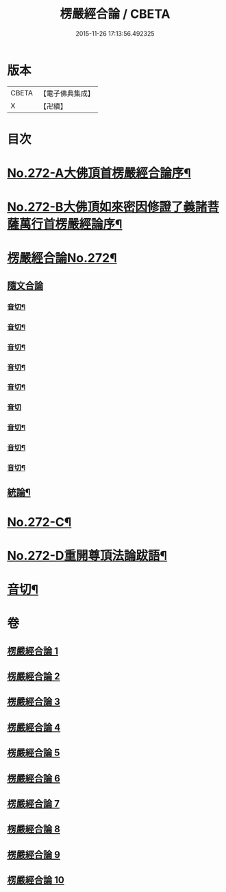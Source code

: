 #+TITLE: 楞嚴經合論 / CBETA
#+DATE: 2015-11-26 17:13:56.492325
* 版本
 |     CBETA|【電子佛典集成】|
 |         X|【卍續】    |

* 目次
* [[file:KR6j0680_001.txt::001-0001a1][No.272-A大佛頂首楞嚴經合論序¶]]
* [[file:KR6j0680_001.txt::0001b1][No.272-B大佛頂如來密因修證了義諸菩薩萬行首楞嚴經論序¶]]
* [[file:KR6j0680_001.txt::0002a2][楞嚴經合論No.272¶]]
** [[file:KR6j0680_001.txt::0002a17][隨文合論]]
*** [[file:KR6j0680_001.txt::0012b11][音切¶]]
*** [[file:KR6j0680_002.txt::0022a14][音切¶]]
*** [[file:KR6j0680_003.txt::0030b2][音切¶]]
*** [[file:KR6j0680_004.txt::0042a9][音切¶]]
*** [[file:KR6j0680_005.txt::0049b10][音切¶]]
*** [[file:KR6j0680_006.txt::0056b23][音切]]
*** [[file:KR6j0680_007.txt::0066b12][音切¶]]
*** [[file:KR6j0680_008.txt::0077b14][音切¶]]
*** [[file:KR6j0680_009.txt::0087b13][音切¶]]
** [[file:KR6j0680_010.txt::0093b18][統論¶]]
* [[file:KR6j0680_010.txt::0094c13][No.272-C¶]]
* [[file:KR6j0680_010.txt::0095b6][No.272-D重開尊頂法論跋語¶]]
* [[file:KR6j0680_010.txt::0096a7][音切¶]]
* 卷
** [[file:KR6j0680_001.txt][楞嚴經合論 1]]
** [[file:KR6j0680_002.txt][楞嚴經合論 2]]
** [[file:KR6j0680_003.txt][楞嚴經合論 3]]
** [[file:KR6j0680_004.txt][楞嚴經合論 4]]
** [[file:KR6j0680_005.txt][楞嚴經合論 5]]
** [[file:KR6j0680_006.txt][楞嚴經合論 6]]
** [[file:KR6j0680_007.txt][楞嚴經合論 7]]
** [[file:KR6j0680_008.txt][楞嚴經合論 8]]
** [[file:KR6j0680_009.txt][楞嚴經合論 9]]
** [[file:KR6j0680_010.txt][楞嚴經合論 10]]

